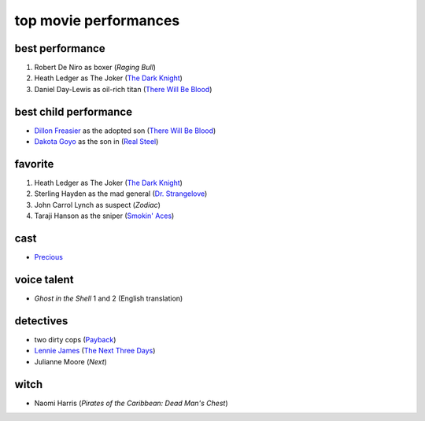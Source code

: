 top movie performances
======================



best performance
----------------

1. Robert De Niro as boxer (*Raging Bull*)
2. Heath Ledger as The Joker (`The Dark Knight`_)
3. Daniel Day-Lewis as oil-rich titan (`There Will Be Blood`_)

best child performance
----------------------

* `Dillon Freasier`_ as the adopted son (`There Will Be Blood`_)
* `Dakota Goyo`_ as the son in (`Real Steel`_)

favorite
--------

1. Heath Ledger as The Joker (`The Dark Knight`_)
2. Sterling Hayden as the mad general (`Dr. Strangelove`_)
3. John Carrol Lynch as suspect (*Zodiac*)
4. Taraji Hanson as the sniper (`Smokin' Aces`_)

cast
----

-  `Precious`_

voice talent
------------

-  *Ghost in the Shell* 1 and 2 (English translation)

detectives
----------

-  two dirty cops (`Payback`_)
-  `Lennie James`_ (`The Next Three Days`_)
-  Julianne Moore (*Next*)

witch
-----

-  Naomi Harris (*Pirates of the Caribbean: Dead Man's Chest*)

.. _There Will Be Blood: http://movies.tshepang.net/there-will-be-blood-2007
.. _Rabbit Hole: http://movies.tshepang.net/rabbit-hole-2010
.. _Dillon Freasier: http://en.wikipedia.org/wiki/Dillon_Freasier
.. _Dr. Strangelove: http://movies.tshepang.net/dr-strangelove-1964
.. _Smokin' Aces: http://movies.tshepang.net/smokin-aces-2006
.. _Precious: http://movies.tshepang.net/precious-2009
.. _Lennie James: http://en.wikipedia.org/wiki/Lennie_James
.. _The Next Three Days: http://movies.tshepang.net/the-next-three-days-2010
.. _Payback: http://movies.tshepang.net/payback-1999
.. _The Dark Knight: http://movies.tshepang.net/the-dark-knight-2008
.. _Real Steel: http://movies.tshepang.net/real-steel-2011
.. _Dakota Goyo:  http://en.wikipedia.org/wiki/Dakota_Goyo
